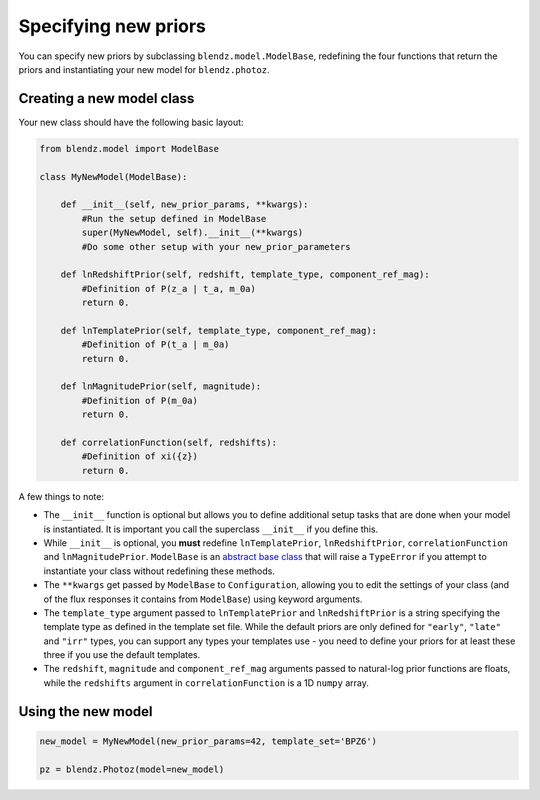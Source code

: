 Specifying new priors
======================

You can specify new priors by subclassing ``blendz.model.ModelBase``, redefining
the four functions that return the priors and instantiating your new model for ``blendz.photoz``.


Creating a new model class
---------------------------

Your new class should have the following basic layout:

.. code:: python

  from blendz.model import ModelBase

  class MyNewModel(ModelBase):

      def __init__(self, new_prior_params, **kwargs):
          #Run the setup defined in ModelBase
          super(MyNewModel, self).__init__(**kwargs)
          #Do some other setup with your new_prior_parameters

      def lnRedshiftPrior(self, redshift, template_type, component_ref_mag):
          #Definition of P(z_a | t_a, m_0a)
          return 0.

      def lnTemplatePrior(self, template_type, component_ref_mag):
          #Definition of P(t_a | m_0a)
          return 0.

      def lnMagnitudePrior(self, magnitude):
          #Definition of P(m_0a)
          return 0.

      def correlationFunction(self, redshifts):
          #Definition of xi({z})
          return 0.



A few things to note:

- The ``__init__`` function is optional but allows you to define additional setup tasks that are done when your model is instantiated. It is important you call the superclass ``__init__`` if you define this.

- While ``__init__`` is optional, you **must** redefine ``lnTemplatePrior``, ``lnRedshiftPrior``, ``correlationFunction`` and ``lnMagnitudePrior``. ``ModelBase`` is an `abstract base class <https://docs.python.org/3/library/abc.html>`_ that will raise a ``TypeError`` if you attempt to instantiate your class without redefining these methods.

- The ``**kwargs`` get passed by ``ModelBase`` to ``Configuration``, allowing you to edit the settings of your class (and of the flux responses it contains from ``ModelBase``) using keyword arguments.

- The ``template_type`` argument passed to ``lnTemplatePrior`` and ``lnRedshiftPrior`` is a string specifying the template type as defined in the template set file. While the default priors are only defined for ``"early"``, ``"late"`` and ``"irr"`` types, you can support any types your templates use - you need to define your priors for at least these three if you use the default templates.

- The ``redshift``, ``magnitude`` and ``component_ref_mag`` arguments passed to natural-log prior functions are floats, while the ``redshifts`` argument in ``correlationFunction`` is a 1D ``numpy`` array.



Using the new model
--------------------

.. code:: python

  new_model = MyNewModel(new_prior_params=42, template_set='BPZ6')

  pz = blendz.Photoz(model=new_model)
